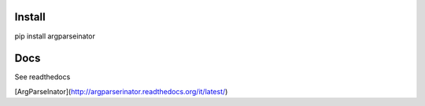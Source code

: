 Install
--------
pip install argparseinator


Docs
-------
See readthedocs

[ArgParseInator](http://argparserinator.readthedocs.org/it/latest/)
